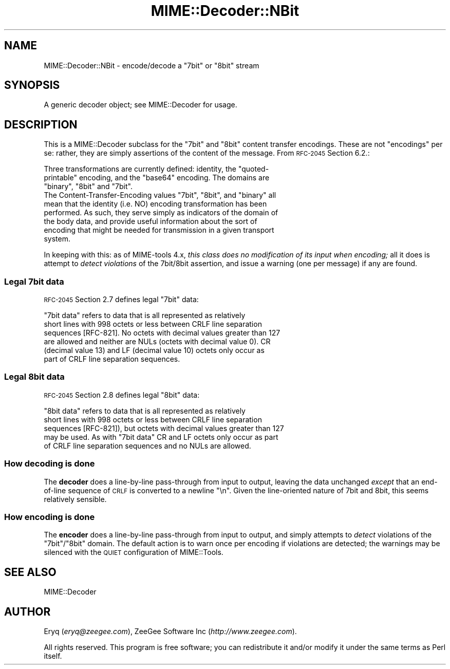 .\" Automatically generated by Pod::Man 2.22 (Pod::Simple 3.07)
.\"
.\" Standard preamble:
.\" ========================================================================
.de Sp \" Vertical space (when we can't use .PP)
.if t .sp .5v
.if n .sp
..
.de Vb \" Begin verbatim text
.ft CW
.nf
.ne \\$1
..
.de Ve \" End verbatim text
.ft R
.fi
..
.\" Set up some character translations and predefined strings.  \*(-- will
.\" give an unbreakable dash, \*(PI will give pi, \*(L" will give a left
.\" double quote, and \*(R" will give a right double quote.  \*(C+ will
.\" give a nicer C++.  Capital omega is used to do unbreakable dashes and
.\" therefore won't be available.  \*(C` and \*(C' expand to `' in nroff,
.\" nothing in troff, for use with C<>.
.tr \(*W-
.ds C+ C\v'-.1v'\h'-1p'\s-2+\h'-1p'+\s0\v'.1v'\h'-1p'
.ie n \{\
.    ds -- \(*W-
.    ds PI pi
.    if (\n(.H=4u)&(1m=24u) .ds -- \(*W\h'-12u'\(*W\h'-12u'-\" diablo 10 pitch
.    if (\n(.H=4u)&(1m=20u) .ds -- \(*W\h'-12u'\(*W\h'-8u'-\"  diablo 12 pitch
.    ds L" ""
.    ds R" ""
.    ds C` ""
.    ds C' ""
'br\}
.el\{\
.    ds -- \|\(em\|
.    ds PI \(*p
.    ds L" ``
.    ds R" ''
'br\}
.\"
.\" Escape single quotes in literal strings from groff's Unicode transform.
.ie \n(.g .ds Aq \(aq
.el       .ds Aq '
.\"
.\" If the F register is turned on, we'll generate index entries on stderr for
.\" titles (.TH), headers (.SH), subsections (.SS), items (.Ip), and index
.\" entries marked with X<> in POD.  Of course, you'll have to process the
.\" output yourself in some meaningful fashion.
.ie \nF \{\
.    de IX
.    tm Index:\\$1\t\\n%\t"\\$2"
..
.    nr % 0
.    rr F
.\}
.el \{\
.    de IX
..
.\}
.\"
.\" Accent mark definitions (@(#)ms.acc 1.5 88/02/08 SMI; from UCB 4.2).
.\" Fear.  Run.  Save yourself.  No user-serviceable parts.
.    \" fudge factors for nroff and troff
.if n \{\
.    ds #H 0
.    ds #V .8m
.    ds #F .3m
.    ds #[ \f1
.    ds #] \fP
.\}
.if t \{\
.    ds #H ((1u-(\\\\n(.fu%2u))*.13m)
.    ds #V .6m
.    ds #F 0
.    ds #[ \&
.    ds #] \&
.\}
.    \" simple accents for nroff and troff
.if n \{\
.    ds ' \&
.    ds ` \&
.    ds ^ \&
.    ds , \&
.    ds ~ ~
.    ds /
.\}
.if t \{\
.    ds ' \\k:\h'-(\\n(.wu*8/10-\*(#H)'\'\h"|\\n:u"
.    ds ` \\k:\h'-(\\n(.wu*8/10-\*(#H)'\`\h'|\\n:u'
.    ds ^ \\k:\h'-(\\n(.wu*10/11-\*(#H)'^\h'|\\n:u'
.    ds , \\k:\h'-(\\n(.wu*8/10)',\h'|\\n:u'
.    ds ~ \\k:\h'-(\\n(.wu-\*(#H-.1m)'~\h'|\\n:u'
.    ds / \\k:\h'-(\\n(.wu*8/10-\*(#H)'\z\(sl\h'|\\n:u'
.\}
.    \" troff and (daisy-wheel) nroff accents
.ds : \\k:\h'-(\\n(.wu*8/10-\*(#H+.1m+\*(#F)'\v'-\*(#V'\z.\h'.2m+\*(#F'.\h'|\\n:u'\v'\*(#V'
.ds 8 \h'\*(#H'\(*b\h'-\*(#H'
.ds o \\k:\h'-(\\n(.wu+\w'\(de'u-\*(#H)/2u'\v'-.3n'\*(#[\z\(de\v'.3n'\h'|\\n:u'\*(#]
.ds d- \h'\*(#H'\(pd\h'-\w'~'u'\v'-.25m'\f2\(hy\fP\v'.25m'\h'-\*(#H'
.ds D- D\\k:\h'-\w'D'u'\v'-.11m'\z\(hy\v'.11m'\h'|\\n:u'
.ds th \*(#[\v'.3m'\s+1I\s-1\v'-.3m'\h'-(\w'I'u*2/3)'\s-1o\s+1\*(#]
.ds Th \*(#[\s+2I\s-2\h'-\w'I'u*3/5'\v'-.3m'o\v'.3m'\*(#]
.ds ae a\h'-(\w'a'u*4/10)'e
.ds Ae A\h'-(\w'A'u*4/10)'E
.    \" corrections for vroff
.if v .ds ~ \\k:\h'-(\\n(.wu*9/10-\*(#H)'\s-2\u~\d\s+2\h'|\\n:u'
.if v .ds ^ \\k:\h'-(\\n(.wu*10/11-\*(#H)'\v'-.4m'^\v'.4m'\h'|\\n:u'
.    \" for low resolution devices (crt and lpr)
.if \n(.H>23 .if \n(.V>19 \
\{\
.    ds : e
.    ds 8 ss
.    ds o a
.    ds d- d\h'-1'\(ga
.    ds D- D\h'-1'\(hy
.    ds th \o'bp'
.    ds Th \o'LP'
.    ds ae ae
.    ds Ae AE
.\}
.rm #[ #] #H #V #F C
.\" ========================================================================
.\"
.IX Title "MIME::Decoder::NBit 3"
.TH MIME::Decoder::NBit 3 "2013-11-14" "perl v5.10.1" "User Contributed Perl Documentation"
.\" For nroff, turn off justification.  Always turn off hyphenation; it makes
.\" way too many mistakes in technical documents.
.if n .ad l
.nh
.SH "NAME"
MIME::Decoder::NBit \- encode/decode a "7bit" or "8bit" stream
.SH "SYNOPSIS"
.IX Header "SYNOPSIS"
A generic decoder object; see MIME::Decoder for usage.
.SH "DESCRIPTION"
.IX Header "DESCRIPTION"
This is a MIME::Decoder subclass for the \f(CW\*(C`7bit\*(C'\fR and \f(CW\*(C`8bit\*(C'\fR content
transfer encodings.  These are not \*(L"encodings\*(R" per se: rather, they
are simply assertions of the content of the message.
From \s-1RFC\-2045\s0 Section 6.2.:
.PP
.Vb 3
\&   Three transformations are currently defined: identity, the "quoted\-
\&   printable" encoding, and the "base64" encoding.  The domains are
\&   "binary", "8bit" and "7bit".
\&
\&   The Content\-Transfer\-Encoding values "7bit", "8bit", and "binary" all
\&   mean that the identity (i.e. NO) encoding transformation has been
\&   performed.  As such, they serve simply as indicators of the domain of
\&   the body data, and provide useful information about the sort of
\&   encoding that might be needed for transmission in a given transport
\&   system.
.Ve
.PP
In keeping with this: as of MIME-tools 4.x, 
\&\fIthis class does no modification of its input when encoding;\fR 
all it does is attempt to \fIdetect violations\fR of the 7bit/8bit assertion, 
and issue a warning (one per message) if any are found.
.SS "Legal 7bit data"
.IX Subsection "Legal 7bit data"
\&\s-1RFC\-2045\s0 Section 2.7 defines legal \f(CW\*(C`7bit\*(C'\fR data:
.PP
.Vb 6
\&   "7bit data" refers to data that is all represented as relatively
\&   short lines with 998 octets or less between CRLF line separation
\&   sequences [RFC\-821].  No octets with decimal values greater than 127
\&   are allowed and neither are NULs (octets with decimal value 0).  CR
\&   (decimal value 13) and LF (decimal value 10) octets only occur as
\&   part of CRLF line separation sequences.
.Ve
.SS "Legal 8bit data"
.IX Subsection "Legal 8bit data"
\&\s-1RFC\-2045\s0 Section 2.8 defines legal \f(CW\*(C`8bit\*(C'\fR data:
.PP
.Vb 5
\&   "8bit data" refers to data that is all represented as relatively
\&   short lines with 998 octets or less between CRLF line separation
\&   sequences [RFC\-821]), but octets with decimal values greater than 127
\&   may be used.  As with "7bit data" CR and LF octets only occur as part
\&   of CRLF line separation sequences and no NULs are allowed.
.Ve
.SS "How decoding is done"
.IX Subsection "How decoding is done"
The \fBdecoder\fR does a line-by-line pass-through from input to output,
leaving the data unchanged \fIexcept\fR that an end-of-line sequence of
\&\s-1CRLF\s0 is converted to a newline \*(L"\en\*(R".  Given the line-oriented nature
of 7bit and 8bit, this seems relatively sensible.
.SS "How encoding is done"
.IX Subsection "How encoding is done"
The \fBencoder\fR does a line-by-line pass-through from input to output,
and simply attempts to \fIdetect\fR violations of the \f(CW\*(C`7bit\*(C'\fR/\f(CW\*(C`8bit\*(C'\fR
domain.  The default action is to warn once per encoding if violations
are detected; the warnings may be silenced with the \s-1QUIET\s0 configuration
of MIME::Tools.
.SH "SEE ALSO"
.IX Header "SEE ALSO"
MIME::Decoder
.SH "AUTHOR"
.IX Header "AUTHOR"
Eryq (\fIeryq@zeegee.com\fR), ZeeGee Software Inc (\fIhttp://www.zeegee.com\fR).
.PP
All rights reserved.  This program is free software; you can redistribute 
it and/or modify it under the same terms as Perl itself.
